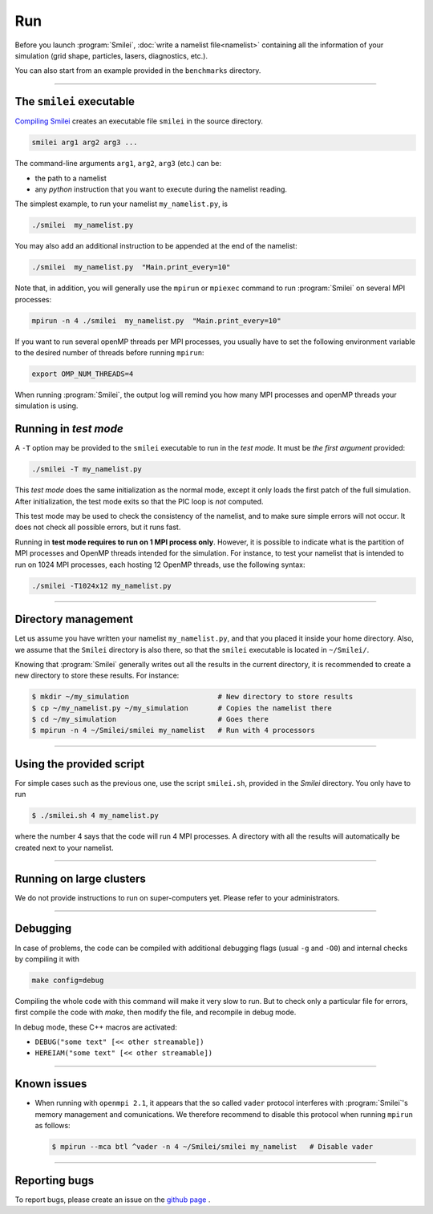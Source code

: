 .. _run:

Run
---

Before you launch :program:`Smilei`, :doc:`write a namelist file<namelist>`
containing all the information of your simulation (grid shape, particles, lasers, diagnostics, etc.).

You can also start from an example provided in the ``benchmarks`` directory.

----

The ``smilei`` executable
^^^^^^^^^^^^^^^^^^^^^^^^^

`Compiling Smilei <compile>`_ creates an executable file ``smilei`` in the source directory.

.. code-block:: bash
  
  smilei arg1 arg2 arg3 ...

The command-line arguments ``arg1``, ``arg2``, ``arg3`` (etc.) can be:

* the path to a namelist
* any *python* instruction that you want to execute during the namelist reading.

The simplest example, to run your namelist ``my_namelist.py``, is

.. code-block:: bash
  
  ./smilei  my_namelist.py

You may also add an additional instruction to be appended at the end of the namelist:

.. code-block:: bash
  
  ./smilei  my_namelist.py  "Main.print_every=10"

Note that, in addition, you will generally use the ``mpirun`` or ``mpiexec`` command
to run :program:`Smilei` on several MPI processes:

.. code-block:: bash
  
  mpirun -n 4 ./smilei  my_namelist.py  "Main.print_every=10"

If you want to run several openMP threads per MPI processes, you usually have to set
the following environment variable to the desired number of threads before running
``mpirun``:

.. code-block:: bash
  
  export OMP_NUM_THREADS=4

When running :program:`Smilei`, the output log will remind you how many MPI processes and openMP threads
your simulation is using.

Running in *test mode*
^^^^^^^^^^^^^^^^^^^^^^

A ``-T`` option may be provided to the ``smilei`` executable to run in the *test mode*.
It must be *the first argument* provided:

.. code-block:: bash
  
  ./smilei -T my_namelist.py

This *test mode* does the same initialization as the normal mode,
except it only loads the first patch of the full simulation. After initialization,
the test mode exits so that the PIC loop is *not* computed.

This test mode may be used to check the consistency of the namelist, and to make sure
simple errors will not occur. It does not check all possible errors, but it runs fast.

Running in **test mode requires to run on 1 MPI process only**. However, it is possible
to indicate what is the partition of MPI processes and OpenMP threads intended for the
simulation. For instance, to test your namelist that is intended to run on 1024 MPI
processes, each hosting 12 OpenMP threads, use the following syntax:

.. code-block:: bash
  
  ./smilei -T1024x12 my_namelist.py

----

Directory management
^^^^^^^^^^^^^^^^^^^^

Let us assume you have written your namelist ``my_namelist.py``, and that you placed it
inside your home directory. Also, we assume that the ``Smilei`` directory is also there,
so that the ``smilei`` executable is located in ``~/Smilei/``.

Knowing that :program:`Smilei` generally writes out all the results in the current directory,
it is recommended to create a new directory to store these results. For instance:

.. code-block:: bash
  
  $ mkdir ~/my_simulation                     # New directory to store results
  $ cp ~/my_namelist.py ~/my_simulation       # Copies the namelist there
  $ cd ~/my_simulation                        # Goes there
  $ mpirun -n 4 ~/Smilei/smilei my_namelist   # Run with 4 processors

----

Using the provided script
^^^^^^^^^^^^^^^^^^^^^^^^^

For simple cases such as the previous one, use the script ``smilei.sh``, provided in
the `Smilei` directory. You only have to run

.. code-block:: bash
  
  $ ./smilei.sh 4 my_namelist.py

where the number 4 says that the code will run 4 MPI processes. A directory with all
the results will automatically be created next to your namelist.

----

Running on large clusters
^^^^^^^^^^^^^^^^^^^^^^^^^

We do not provide instructions to run on super-computers yet. Please refer to your
administrators.


----

Debugging
^^^^^^^^^

In case of problems, the code can be compiled with additional debugging flags (usual ``-g`` and ``-O0``) and internal 
checks by compiling it with 

.. code-block:: bash
  
    make config=debug

Compiling the whole code with this command will make it very slow to run. 
But to check only a particular file for errors, first compile the code with `make`, then
modify the file, and recompile in debug mode.

In debug mode, these C++ macros are activated:

* ``DEBUG("some text" [<< other streamable])``
* ``HEREIAM("some text" [<< other streamable])``


----

Known issues
^^^^^^^^^

* When running with ``openmpi 2.1``, it appears that the so called ``vader`` protocol interferes with :program:`Smilei`'s
  memory management and comunications. We therefore recommend to disable this protocol when running ``mpirun`` as follows:

  .. code-block:: bash
  
    $ mpirun --mca btl ^vader -n 4 ~/Smilei/smilei my_namelist   # Disable vader


----

Reporting bugs
^^^^^^^^^^^^^^

To report bugs, please create an issue on the `github page <https://github.com/SmileiPIC/Smilei/issues/new>`_ .
